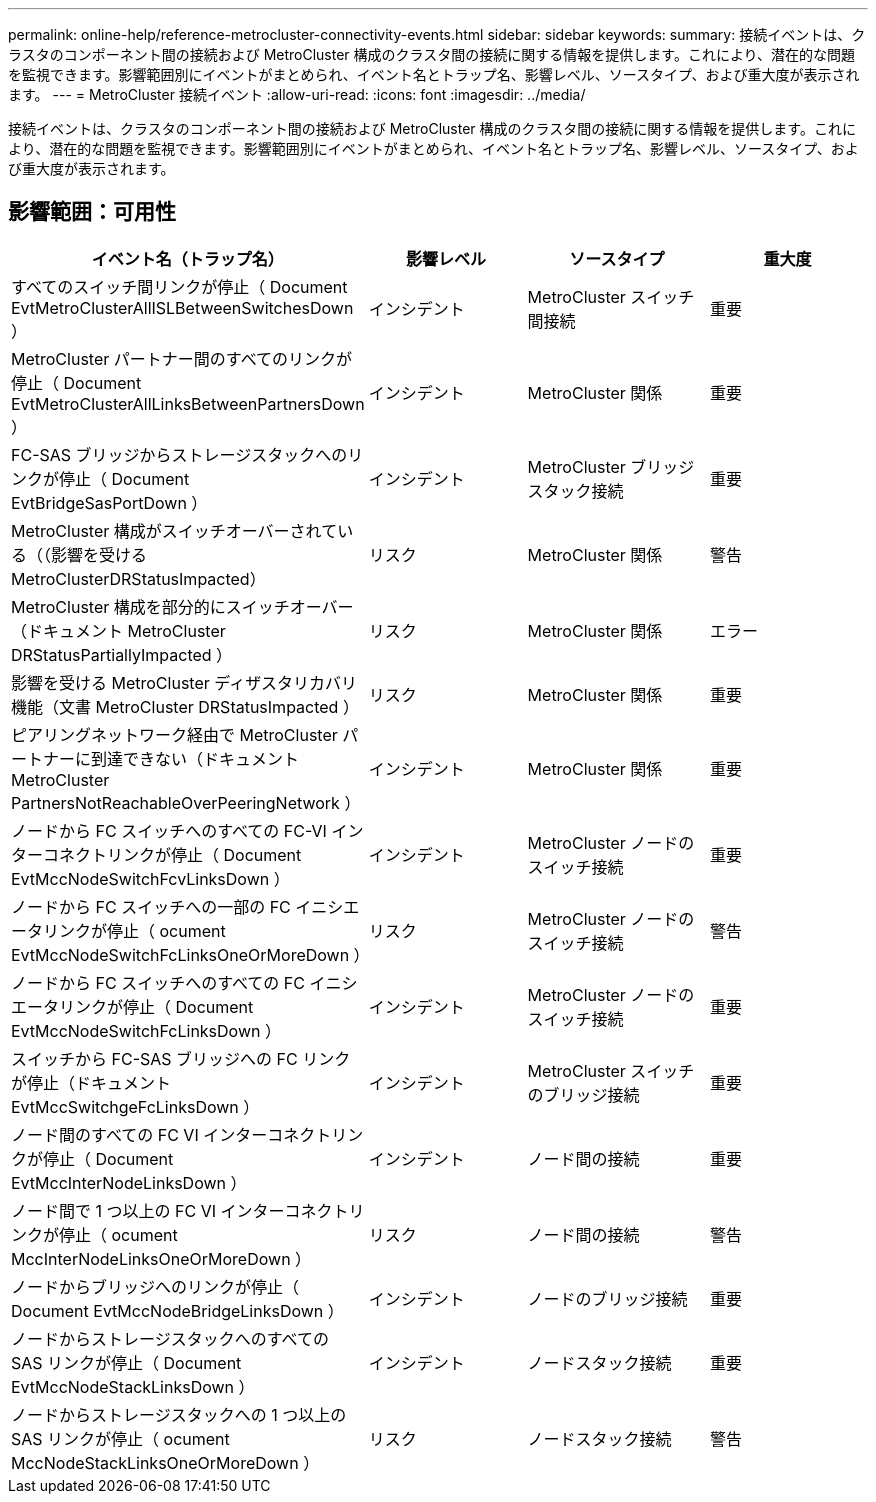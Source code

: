 ---
permalink: online-help/reference-metrocluster-connectivity-events.html 
sidebar: sidebar 
keywords:  
summary: 接続イベントは、クラスタのコンポーネント間の接続および MetroCluster 構成のクラスタ間の接続に関する情報を提供します。これにより、潜在的な問題を監視できます。影響範囲別にイベントがまとめられ、イベント名とトラップ名、影響レベル、ソースタイプ、および重大度が表示されます。 
---
= MetroCluster 接続イベント
:allow-uri-read: 
:icons: font
:imagesdir: ../media/


[role="lead"]
接続イベントは、クラスタのコンポーネント間の接続および MetroCluster 構成のクラスタ間の接続に関する情報を提供します。これにより、潜在的な問題を監視できます。影響範囲別にイベントがまとめられ、イベント名とトラップ名、影響レベル、ソースタイプ、および重大度が表示されます。



== 影響範囲：可用性

[cols="1a,1a,1a,1a"]
|===
| イベント名（トラップ名） | 影響レベル | ソースタイプ | 重大度 


 a| 
すべてのスイッチ間リンクが停止（ Document EvtMetroClusterAllISLBetweenSwitchesDown ）
 a| 
インシデント
 a| 
MetroCluster スイッチ間接続
 a| 
重要



 a| 
MetroCluster パートナー間のすべてのリンクが停止（ Document EvtMetroClusterAllLinksBetweenPartnersDown ）
 a| 
インシデント
 a| 
MetroCluster 関係
 a| 
重要



 a| 
FC-SAS ブリッジからストレージスタックへのリンクが停止（ Document EvtBridgeSasPortDown ）
 a| 
インシデント
 a| 
MetroCluster ブリッジスタック接続
 a| 
重要



 a| 
MetroCluster 構成がスイッチオーバーされている（（影響を受けるMetroClusterDRStatusImpacted）
 a| 
リスク
 a| 
MetroCluster 関係
 a| 
警告



 a| 
MetroCluster 構成を部分的にスイッチオーバー（ドキュメント MetroCluster DRStatusPartiallyImpacted ）
 a| 
リスク
 a| 
MetroCluster 関係
 a| 
エラー



 a| 
影響を受ける MetroCluster ディザスタリカバリ機能（文書 MetroCluster DRStatusImpacted ）
 a| 
リスク
 a| 
MetroCluster 関係
 a| 
重要



 a| 
ピアリングネットワーク経由で MetroCluster パートナーに到達できない（ドキュメント MetroCluster PartnersNotReachableOverPeeringNetwork ）
 a| 
インシデント
 a| 
MetroCluster 関係
 a| 
重要



 a| 
ノードから FC スイッチへのすべての FC-VI インターコネクトリンクが停止（ Document EvtMccNodeSwitchFcvLinksDown ）
 a| 
インシデント
 a| 
MetroCluster ノードのスイッチ接続
 a| 
重要



 a| 
ノードから FC スイッチへの一部の FC イニシエータリンクが停止（ ocument EvtMccNodeSwitchFcLinksOneOrMoreDown ）
 a| 
リスク
 a| 
MetroCluster ノードのスイッチ接続
 a| 
警告



 a| 
ノードから FC スイッチへのすべての FC イニシエータリンクが停止（ Document EvtMccNodeSwitchFcLinksDown ）
 a| 
インシデント
 a| 
MetroCluster ノードのスイッチ接続
 a| 
重要



 a| 
スイッチから FC-SAS ブリッジへの FC リンクが停止（ドキュメント EvtMccSwitchgeFcLinksDown ）
 a| 
インシデント
 a| 
MetroCluster スイッチのブリッジ接続
 a| 
重要



 a| 
ノード間のすべての FC VI インターコネクトリンクが停止（ Document EvtMccInterNodeLinksDown ）
 a| 
インシデント
 a| 
ノード間の接続
 a| 
重要



 a| 
ノード間で 1 つ以上の FC VI インターコネクトリンクが停止（ ocument MccInterNodeLinksOneOrMoreDown ）
 a| 
リスク
 a| 
ノード間の接続
 a| 
警告



 a| 
ノードからブリッジへのリンクが停止（ Document EvtMccNodeBridgeLinksDown ）
 a| 
インシデント
 a| 
ノードのブリッジ接続
 a| 
重要



 a| 
ノードからストレージスタックへのすべての SAS リンクが停止（ Document EvtMccNodeStackLinksDown ）
 a| 
インシデント
 a| 
ノードスタック接続
 a| 
重要



 a| 
ノードからストレージスタックへの 1 つ以上の SAS リンクが停止（ ocument MccNodeStackLinksOneOrMoreDown ）
 a| 
リスク
 a| 
ノードスタック接続
 a| 
警告

|===